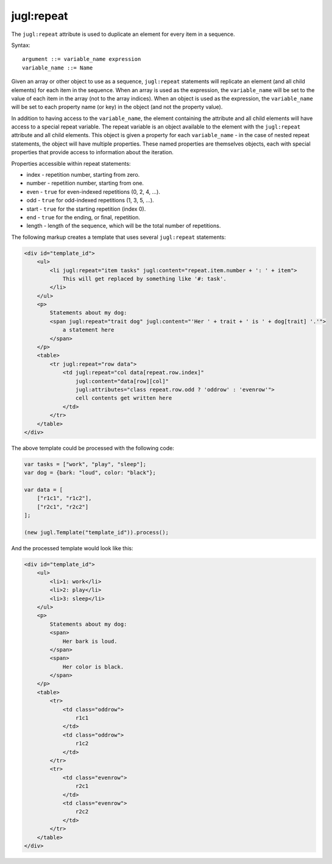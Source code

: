 .. _jugl-repeat:

jugl:repeat
===========

The ``jugl:repeat`` attribute is used to duplicate an element for every item in a sequence.

Syntax::

    argument ::= variable_name expression
    variable_name ::= Name

Given an array or other object to use as a sequence, ``jugl:repeat`` statements will replicate an element (and all child elements) for each item in the sequence.  When an array is used as the expression, the ``variable_name`` will be set to the value of each item in the array (not to the array indices).  When an object is used as the expression, the ``variable_name`` will be set to each property name (or key) in the object (and not the property value).

In addition to having access to the ``variable_name``, the element containing the attribute and all child elements will have access to a special repeat variable.  The repeat variable is an object available to the element with the ``jugl:repeat`` attribute and all child elements.  This object is given a property for each ``variable_name`` - in the case of nested repeat statements, the object will have multiple properties.  These named properties are themselves objects, each with special properties that provide access to information about the iteration.

Properties accessible within repeat statements:

* index - repetition number, starting from zero.
* number - repetition number, starting from one.
* even - ``true`` for even-indexed repetitions (0, 2, 4, ...).
* odd - ``true`` for odd-indexed repetitions (1, 3, 5, ...).
* start - ``true`` for the starting repetition (index 0).
* end - ``true`` for the ending, or final, repetition.
* length - length of the sequence, which will be the total number of repetitions.

The following markup creates a template that uses several ``jugl:repeat`` statements:

.. code-block:: html

    <div id="template_id">
        <ul>
            <li jugl:repeat="item tasks" jugl:content="repeat.item.number + ': ' + item">
                This will get replaced by something like '#: task'.
            </li>
        </ul>
        <p>
            Statements about my dog:
            <span jugl:repeat="trait dog" jugl:content="'Her ' + trait + ' is ' + dog[trait] '.'">
                a statement here
            </span>
        </p>
        <table>
            <tr jugl:repeat="row data">
                <td jugl:repeat="col data[repeat.row.index]"
                    jugl:content="data[row][col]"
                    jugl:attributes="class repeat.row.odd ? 'oddrow' : 'evenrow'">
                    cell contents get written here
                </td>
            </tr>
        </table>
    </div>

The above template could be processed with the following code:

.. code-block:: javascript

    var tasks = ["work", "play", "sleep"];
    var dog = {bark: "loud", color: "black"};
    
    var data = [
        ["r1c1", "r1c2"],
        ["r2c1", "r2c2"]
    ];
    
    (new jugl.Template("template_id")).process();


And the processed template would look like this:

.. code-block:: html

    <div id="template_id">
        <ul>
            <li>1: work</li>
            <li>2: play</li>
            <li>3: sleep</li>
        </ul>
        <p>
            Statements about my dog:
            <span>
                Her bark is loud.
            </span>
            <span>
                Her color is black.
            </span>
        </p>
        <table>
            <tr>
                <td class="oddrow">
                    r1c1
                </td>
                <td class="oddrow">
                    r1c2
                </td>
            </tr>
            <tr>
                <td class="evenrow">
                    r2c1
                </td>
                <td class="evenrow">
                    r2c2
                </td>
            </tr>
        </table>
    </div>
